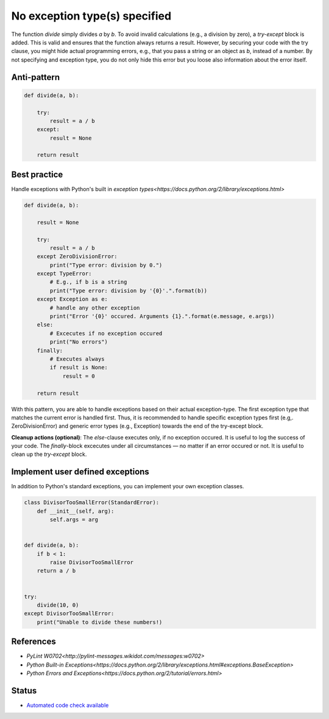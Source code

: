 No exception type(s) specified
==============================

The function `divide` simply divides `a` by `b`. To avoid invalid calculations (e.g., a division by zero), a `try-except` block is added. This is valid and ensures that the function always returns a result. However, by securing your code with the try clause, you might hide actual programming errors, e.g., that you pass a string or an object as `b`, instead of a number. By not specifying and exception type, you do not only hide this error but you loose also information about the error itself.

Anti-pattern
------------

.. code:: python

    def divide(a, b):

        try:
            result = a / b
        except:
            result = None

        return result

Best practice
-------------

Handle exceptions with Python's built in `exception types<https://docs.python.org/2/library/exceptions.html>`

.. code:: python

    def divide(a, b):

        result = None

        try:
            result = a / b
        except ZeroDivisionError:
            print("Type error: division by 0.")
        except TypeError:
            # E.g., if b is a string
            print("Type error: division by '{0}'.".format(b))
        except Exception as e:
            # handle any other exception
            print("Error '{0}' occured. Arguments {1}.".format(e.message, e.args))
        else:
            # Excecutes if no exception occured
            print("No errors")
        finally:
            # Executes always
            if result is None:
                result = 0

        return result

With this pattern, you are able to handle exceptions based on their actual exception-type. The first exception type that matches the current error is handled first. Thus, it is recommended to handle specific exception types first (e.g,. ZeroDivisionError) and generic error types (e.g., Exception) towards the end of the try-except block.

**Cleanup actions (optional)**: The `else`-clause executes only, if no exception occured. It is useful to log the success of your code. The `finally`-block excecutes under all circumstances — no matter if an error occured or not. It is useful to clean up the `try-except` block.

Implement user defined exceptions
---------------------------------

In addition to Python's standard exceptions, you can implement your own exception classes.

.. code:: python

    class DivisorTooSmallError(StandardError):
        def __init__(self, arg):
            self.args = arg


    def divide(a, b):
        if b < 1:
            raise DivisorTooSmallError
        return a / b


    try:
        divide(10, 0)
    except DivisorTooSmallError:
        print("Unable to divide these numbers!)

References
----------

- `PyLint W0702<http://pylint-messages.wikidot.com/messages:w0702>`
- `Python Built-in Exceptions<https://docs.python.org/2/library/exceptions.html#exceptions.BaseException>`
- `Python Errors and Exceptions<https://docs.python.org/2/tutorial/errors.html>`

Status
------

- `Automated code check available <https://www.quantifiedcode.com/app/pattern/2df59ef0b6334507bc3160318857dae7>`_
